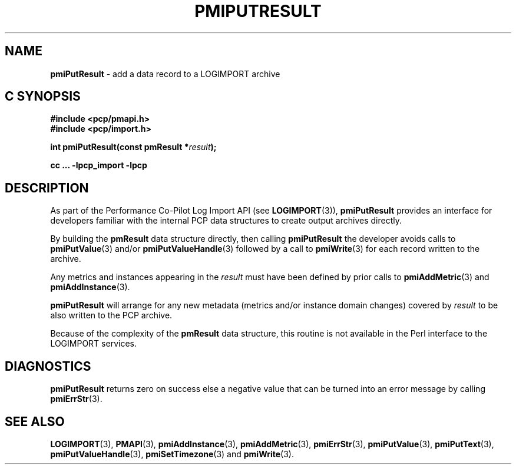 '\"macro stdmacro
.\"
.\" Copyright (c) 2010 Ken McDonell.  All Rights Reserved.
.\" Copyright (c) 2018 Red Hat.
.\" 
.\" This program is free software; you can redistribute it and/or modify it
.\" under the terms of the GNU General Public License as published by the
.\" Free Software Foundation; either version 2 of the License, or (at your
.\" option) any later version.
.\" 
.\" This program is distributed in the hope that it will be useful, but
.\" WITHOUT ANY WARRANTY; without even the implied warranty of MERCHANTABILITY
.\" or FITNESS FOR A PARTICULAR PURPOSE.  See the GNU General Public License
.\" for more details.
.\" 
.\"
.TH PMIPUTRESULT 3 "" "Performance Co-Pilot"
.SH NAME
\f3pmiPutResult\f1 \- add a data record to a LOGIMPORT archive
.SH "C SYNOPSIS"
.ft 3
#include <pcp/pmapi.h>
.br
#include <pcp/import.h>
.sp
int pmiPutResult(const pmResult *\fIresult\fP);
.sp
cc ... \-lpcp_import \-lpcp
.ft 1
.SH DESCRIPTION
As part of the Performance Co-Pilot Log Import API (see
.BR LOGIMPORT (3)),
.B pmiPutResult
provides an interface for developers familiar with the internal
PCP data structures to create output archives directly.
.PP
By building the
.B pmResult
data structure directly, then calling
.B pmiPutResult
the developer avoids calls to
.BR pmiPutValue (3)
and/or
.BR pmiPutValueHandle (3)
followed by a call to
.BR pmiWrite (3)
for each record written to the archive.
.PP
Any metrics and instances appearing in the
.I result
must have been defined by prior calls to
.BR pmiAddMetric (3)
and
.BR pmiAddInstance (3).
.PP
.B pmiPutResult
will arrange for any new metadata (metrics and/or instance domain changes)
covered by
.I result
to be also written to the PCP archive.
.PP
Because of the complexity of the
.B pmResult
data structure, this routine is not available in the Perl
interface to the LOGIMPORT services.
.SH DIAGNOSTICS
.B pmiPutResult
returns zero on success else a negative value that can be turned into an
error message by calling
.BR pmiErrStr (3).
.SH SEE ALSO
.BR LOGIMPORT (3),
.BR PMAPI (3),
.BR pmiAddInstance (3),
.BR pmiAddMetric (3),
.BR pmiErrStr (3),
.BR pmiPutValue (3),
.BR pmiPutText (3),
.BR pmiPutValueHandle (3),
.BR pmiSetTimezone (3)
and
.BR pmiWrite (3).
